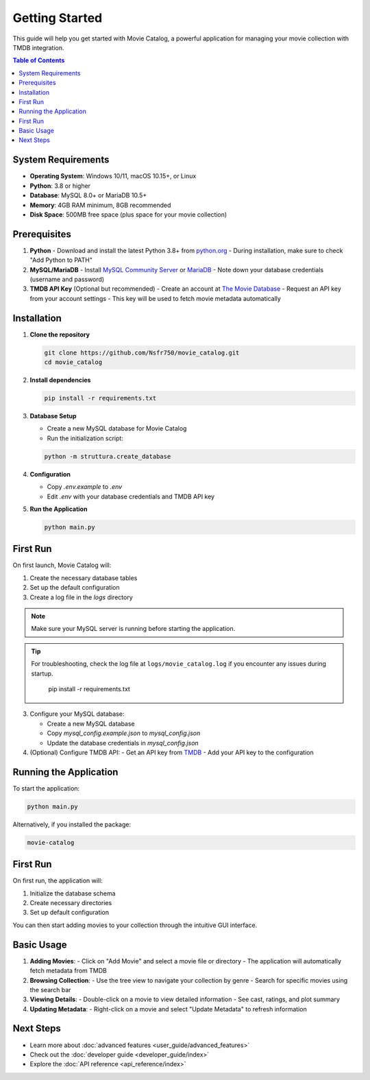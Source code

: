 .. _getting_started:

Getting Started
===============

This guide will help you get started with Movie Catalog, a powerful application for managing your movie collection with TMDB integration.

.. contents:: Table of Contents
   :depth: 3
   :local:
   :backlinks: top

System Requirements
------------------

- **Operating System**: Windows 10/11, macOS 10.15+, or Linux
- **Python**: 3.8 or higher
- **Database**: MySQL 8.0+ or MariaDB 10.5+
- **Memory**: 4GB RAM minimum, 8GB recommended
- **Disk Space**: 500MB free space (plus space for your movie collection)

Prerequisites
-------------

1. **Python**
   - Download and install the latest Python 3.8+ from `python.org <https://www.python.org/downloads/>`_
   - During installation, make sure to check "Add Python to PATH"

2. **MySQL/MariaDB**
   - Install `MySQL Community Server <https://dev.mysql.com/downloads/mysql/>`_ or `MariaDB <https://mariadb.org/download/>`_
   - Note down your database credentials (username and password)

3. **TMDB API Key** (Optional but recommended)
   - Create an account at `The Movie Database <https://www.themoviedb.org/>`_
   - Request an API key from your account settings
   - This key will be used to fetch movie metadata automatically

Installation
------------

1. **Clone the repository**

   .. code-block:: bash

      git clone https://github.com/Nsfr750/movie_catalog.git
      cd movie_catalog

2. **Install dependencies**

   .. code-block:: bash

      pip install -r requirements.txt

3. **Database Setup**

   - Create a new MySQL database for Movie Catalog
   - Run the initialization script:

   .. code-block:: bash

      python -m struttura.create_database

4. **Configuration**

   - Copy `.env.example` to `.env`
   - Edit `.env` with your database credentials and TMDB API key

5. **Run the Application**

   .. code-block:: bash

      python main.py

First Run
---------

On first launch, Movie Catalog will:

1. Create the necessary database tables
2. Set up the default configuration
3. Create a log file in the `logs` directory

.. note::
   Make sure your MySQL server is running before starting the application.

.. tip::
   For troubleshooting, check the log file at ``logs/movie_catalog.log`` if you encounter any issues during startup.

      pip install -r requirements.txt

3. Configure your MySQL database:

   - Create a new MySQL database
   - Copy `mysql_config.example.json` to `mysql_config.json`
   - Update the database credentials in `mysql_config.json`

4. (Optional) Configure TMDB API:
   - Get an API key from `TMDB <https://www.themoviedb.org/settings/api>`_
   - Add your API key to the configuration

Running the Application
-----------------------

To start the application:

.. code-block:: bash

   python main.py

Alternatively, if you installed the package:

.. code-block:: bash

   movie-catalog

First Run
---------

On first run, the application will:

1. Initialize the database schema
2. Create necessary directories
3. Set up default configuration

You can then start adding movies to your collection through the intuitive GUI interface.

Basic Usage
-----------

1. **Adding Movies**:
   - Click on "Add Movie" and select a movie file or directory
   - The application will automatically fetch metadata from TMDB

2. **Browsing Collection**:
   - Use the tree view to navigate your collection by genre
   - Search for specific movies using the search bar

3. **Viewing Details**:
   - Double-click on a movie to view detailed information
   - See cast, ratings, and plot summary

4. **Updating Metadata**:
   - Right-click on a movie and select "Update Metadata" to refresh information

Next Steps
----------

- Learn more about :doc:`advanced features <user_guide/advanced_features>`
- Check out the :doc:`developer guide <developer_guide/index>`
- Explore the :doc:`API reference <api_reference/index>`
